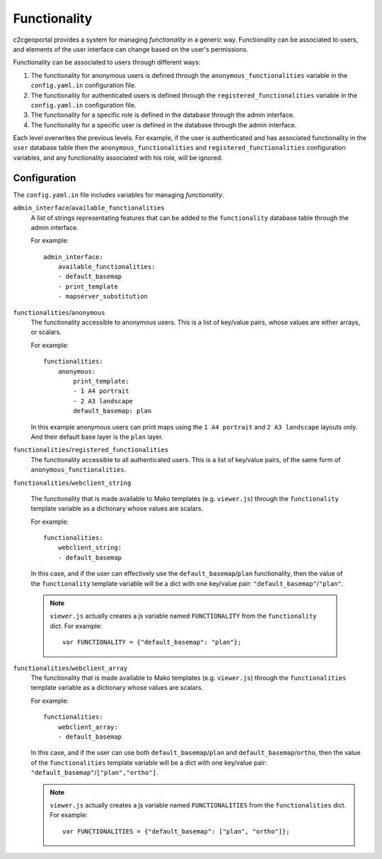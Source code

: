 .. _integrator_functionalities:

Functionality
=============

c2cgeoportal provides a system for managing *functionality* in a generic way.
Functionality can be associated to users, and elements of the user interface
can change based on the user's permissions.

Functionality can be associated to users through different ways:

1. The functionality for anonymous users is defined through the
   ``anonymous_functionalities`` variable in the ``config.yaml.in``
   configuration file.
2. The functionality for authenticated users is defined through the
   ``registered_functionalities`` variable in the ``config.yaml.in``
   configuration file.
3. The functionality for a specific role is defined in the database through the
   admin interface.
4. The functionality for a specific user is defined in the database through the
   admin interface.

Each level overwrites the previous levels. For example, if the user is
authenticated and has associated functionality in the ``user`` database table
then the ``anonymous_functionalities`` and ``registered_functionalities``
configuration variables, and any functionality associated with his role, will be
ignored.

Configuration
-------------

The ``config.yaml.in`` file includes variables for managing *functionality*.

``admin_interface``/``available_functionalities``
    A list of strings representating features that can be added to the
    ``functionality`` database table through the admin interface.

    For example::

        admin_interface:
            available_functionalities:
            - default_basemap
            - print_template
            - mapserver_substitution


``functionalities``/``anonymous``
    The functionality accessible to anonymous users. This is a list of
    key/value pairs, whose values are either arrays, or scalars.

    For example::

        functionalities:
            anonymous:
                print_template:
                - 1 A4 portrait
                - 2 A3 landscape
                default_basemap: plan

    In this example anonymous users can print maps using the ``1 A4 portrait``
    and ``2 A3 landscape`` layouts only. And their default base layer is the
    ``plan`` layer.

``functionalities``/``registered_functionalities``
    The functionality accessible to all authenticated users. This is a list of
    key/value pairs, of the same form of ``anonymous_functionalities``.

``functionalities``/``webclient_string``

    The functionality that is made available to Mako templates (e.g.
    ``viewer.js``) through the ``functionality`` template variable as
    a dictionary whose values are scalars.

    For example::

        functionalities:
            webclient_string:
            - default_basemap

    In this case, and if the user can effectively use the
    ``default_basemap``/``plan`` functionality, then the value of the
    ``functionality`` template variable will be a dict with one key/value pair:
    ``"default_basemap"``/``"plan"``.

    .. note::

        ``viewer.js`` actually creates a js variable named ``FUNCTIONALITY``
        from the ``functionality`` dict. For example::

            var FUNCTIONALITY = {"default_basemap": "plan"};

``functionalities``/``webclient_array``
    The functionality that is made available to Mako templates (e.g.
    ``viewer.js``) through the ``functionalities`` template variable as
    a dictionary whose values are scalars.

    For example::

        functionalities:
            webclient_array:
            - default_basemap

    In this case, and if the user can use both ``default_basemap``/``plan`` and
    ``default_basemap``/``ortho``, then the value of the ``functionalities``
    template variable will be a dict with one key/value pair:
    ``"default_basemap"``/``["plan","ortho"]``.

    .. note::

        ``viewer.js`` actually creates a js variable named ``FUNCTIONALITIES``
        from the ``functionalities`` dict. For example::

            var FUNCTIONALITIES = {"default_basemap": ["plan", "ortho"]};
